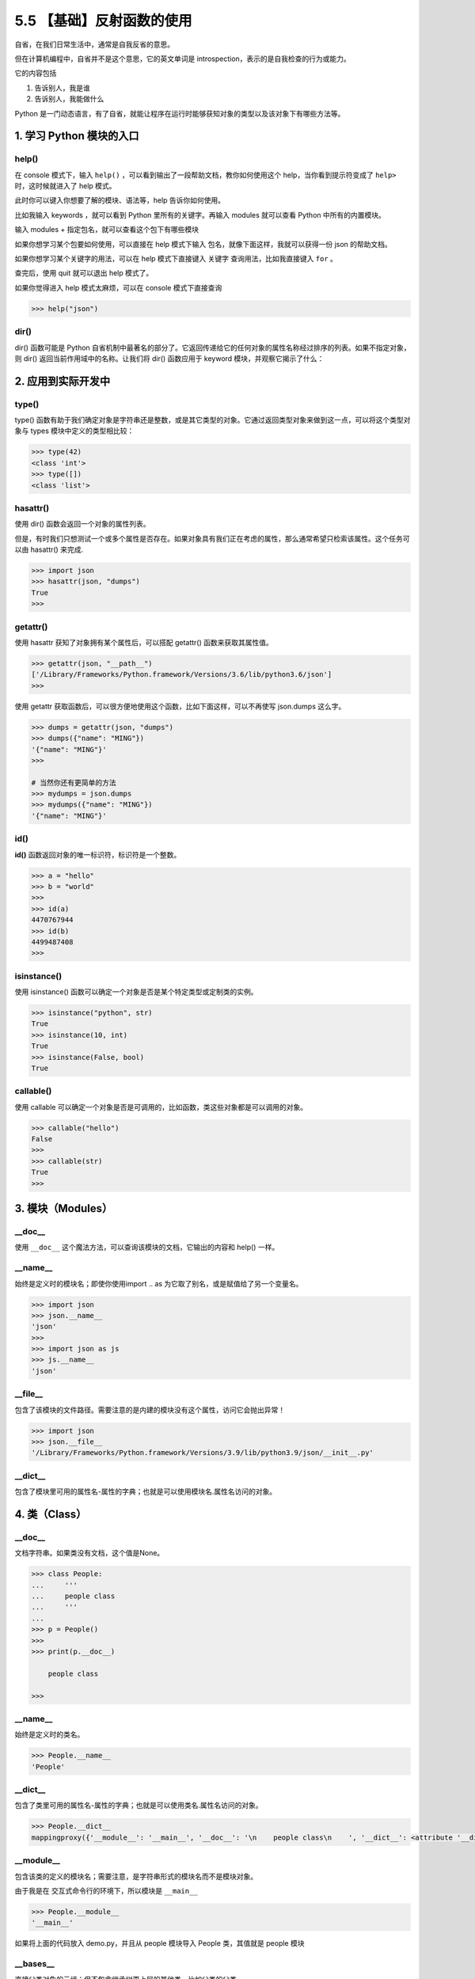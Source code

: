 5.5 【基础】反射函数的使用
==========================

自省，在我们日常生活中，通常是自我反省的意思。

但在计算机编程中，自省并不是这个意思，它的英文单词是
introspection，表示的是自我检查的行为或能力。

它的内容包括

1. 告诉别人，我是谁
2. 告诉别人，我能做什么

Python
是一门动态语言，有了自省，就能让程序在运行时能够获知对象的类型以及该对象下有哪些方法等。

1. 学习 Python 模块的入口
-------------------------

help()
~~~~~~

在 console 模式下，输入 ``help()``
，可以看到输出了一段帮助文档，教你如何使用这个
help，当你看到提示符变成了 ``help>`` 时，这时候就进入了 help 模式。

.. image:: http://image.iswbm.com/image-20200606121047415.png

此时你可以键入你想要了解的模块、语法等，help 告诉你如何使用。

比如我输入 keywords ，就可以看到 Python 里所有的关键字。再输入 modules
就可以查看 Python 中所有的内置模块。

.. image:: http://image.iswbm.com/image-20200606121544062.png

输入 modules + ``指定包名``\ ，就可以查看这个包下有哪些模块

.. image:: http://image.iswbm.com/image-20200606121942898.png

如果你想学习某个包要如何使用，可以直接在 help 模式下输入
``包名``\ ，就像下面这样，我就可以获得一份 json 的帮助文档。

.. image:: http://image.iswbm.com/image-20200606122408522.png

如果你想学习某个关键字的用法，可以在 help 模式下直接键入 ``关键字``
查询用法，比如我直接键入 ``for`` 。

.. image:: http://image.iswbm.com/image-20200606133933401.png

查完后，使用 quit 就可以退出 help 模式了。

.. image:: http://image.iswbm.com/image-20200606123145109.png

如果你觉得进入 help 模式太麻烦，可以在 console 模式下直接查询

.. code:: python

   >>> help("json")

dir()
~~~~~

dir() 函数可能是 Python
自省机制中最著名的部分了。它返回传递给它的任何对象的属性名称经过排序的列表。如果不指定对象，则
dir() 返回当前作用域中的名称。让我们将 dir() 函数应用于 keyword
模块，并观察它揭示了什么：

.. image:: http://image.iswbm.com/image-20200606134519352.png

2. 应用到实际开发中
-------------------

type()
~~~~~~

type()
函数有助于我们确定对象是字符串还是整数，或是其它类型的对象。它通过返回类型对象来做到这一点，可以将这个类型对象与
types 模块中定义的类型相比较：

.. code:: python

   >>> type(42)
   <class 'int'>
   >>> type([])
   <class 'list'>

hasattr()
~~~~~~~~~

使用 dir() 函数会返回一个对象的属性列表。

但是，有时我们只想测试一个或多个属性是否存在。如果对象具有我们正在考虑的属性，那么通常希望只检索该属性。这个任务可以由
hasattr() 来完成.

.. code:: python

   >>> import json
   >>> hasattr(json, "dumps")
   True
   >>>

getattr()
~~~~~~~~~

使用 hasattr 获知了对象拥有某个属性后，可以搭配 getattr()
函数来获取其属性值。

.. code:: python

   >>> getattr(json, "__path__")
   ['/Library/Frameworks/Python.framework/Versions/3.6/lib/python3.6/json']
   >>>

使用 getattr
获取函数后，可以很方便地使用这个函数，比如下面这样，可以不再使写
json.dumps 这么字。

.. code:: python

   >>> dumps = getattr(json, "dumps")
   >>> dumps({"name": "MING"})
   '{"name": "MING"}'
   >>>

   # 当然你还有更简单的方法
   >>> mydumps = json.dumps
   >>> mydumps({"name": "MING"})
   '{"name": "MING"}'

id()
~~~~

**id()** 函数返回对象的唯一标识符，标识符是一个整数。

.. code:: python

   >>> a = "hello"
   >>> b = "world"
   >>>
   >>> id(a)
   4470767944
   >>> id(b)
   4499487408
   >>>

isinstance()
~~~~~~~~~~~~

使用 isinstance() 函数可以确定一个对象是否是某个特定类型或定制类的实例。

.. code:: python

   >>> isinstance("python", str)
   True
   >>> isinstance(10, int)
   True
   >>> isinstance(False, bool)
   True

callable()
~~~~~~~~~~

使用 callable
可以确定一个对象是否是可调用的，比如函数，类这些对象都是可以调用的对象。

.. code:: python

   >>> callable("hello")
   False
   >>>
   >>> callable(str)
   True
   >>>

3. 模块（Modules）
------------------

\__doc_\_
~~~~~~~~~

使用 ``__doc__`` 这个魔法方法，可以查询该模块的文档，它输出的内容和
help() 一样。

.. image:: http://image.iswbm.com/image-20200606134858285.png

\__name_\_
~~~~~~~~~~

始终是定义时的模块名；即使你使用import .. as
为它取了别名，或是赋值给了另一个变量名。

.. code:: python

   >>> import json
   >>> json.__name__
   'json'
   >>>
   >>> import json as js
   >>> js.__name__
   'json'

\__file_\_
~~~~~~~~~~

包含了该模块的文件路径。需要注意的是内建的模块没有这个属性，访问它会抛出异常！

.. code:: python

   >>> import json
   >>> json.__file__
   '/Library/Frameworks/Python.framework/Versions/3.9/lib/python3.9/json/__init__.py'

\__dict_\_
~~~~~~~~~~

包含了模块里可用的属性名-属性的字典；也就是可以使用模块名.属性名访问的对象。

4. 类（Class）
--------------

.. _doc__-1:

\__doc_\_
~~~~~~~~~

文档字符串。如果类没有文档，这个值是None。

.. code:: python

   >>> class People:
   ...     '''
   ...     people class
   ...     '''
   ...
   >>> p = People()
   >>>
   >>> print(p.__doc__)

       people class

   >>>

.. _name__-1:

\__name_\_
~~~~~~~~~~

始终是定义时的类名。

.. code:: python

   >>> People.__name__
   'People'

.. _dict__-1:

\__dict_\_
~~~~~~~~~~

包含了类里可用的属性名-属性的字典；也就是可以使用类名.属性名访问的对象。

.. code:: python

   >>> People.__dict__
   mappingproxy({'__module__': '__main__', '__doc__': '\n    people class\n    ', '__dict__': <attribute '__dict__' of 'People' objects>, '__weakref__': <attribute '__weakref__' of 'People' objects>})

\__module_\_
~~~~~~~~~~~~

包含该类的定义的模块名；需要注意，是字符串形式的模块名而不是模块对象。

由于我是在 交互式命令行的环境下，所以模块是 ``__main__``

.. code:: python

   >>> People.__module__
   '__main__'

如果将上面的代码放入 demo.py，并且从 people 模块导入 People 类，其值就是
people 模块

.. image:: http://image.iswbm.com/image-20200905115039771.png

\__bases_\_
~~~~~~~~~~~

直接父类对象的元组；但不包含继承树更上层的其他类，比如父类的父类。

.. code:: python

   >>> class People: pass
   ...
   >>> class Teenager: pass
   ...
   >>> class Student(Teenager): pass
   ...
   >>> Student.__bases__
   (<class '__main__.Teenager'>,)
   >>>
